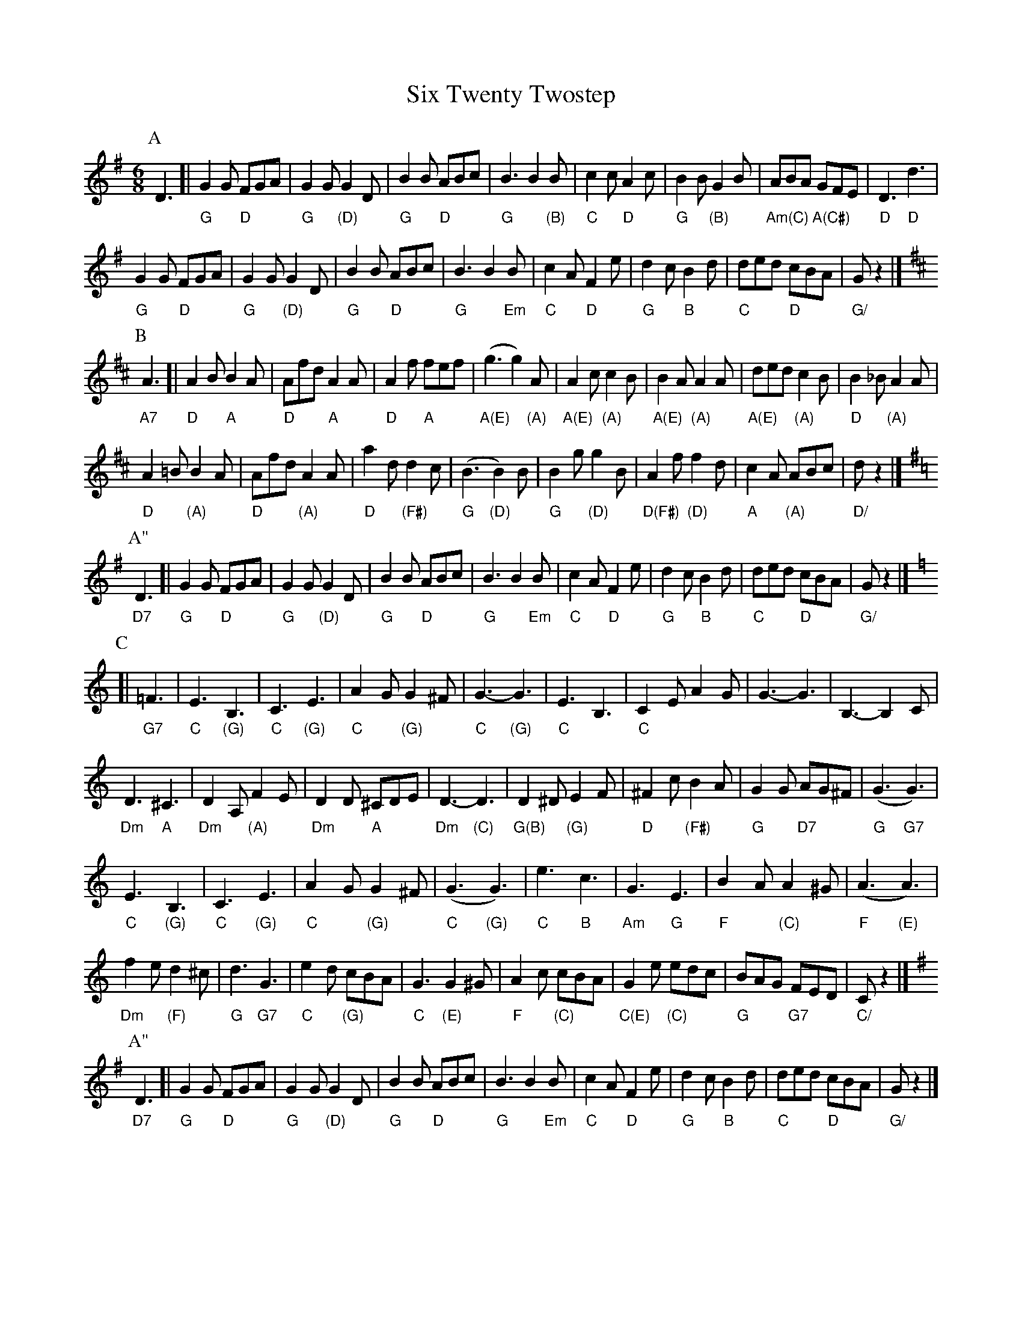 X: 2
T: Six Twenty Twostep
Z: Alan Wilson
S: https://thesession.org/tunes/5511#setting28818
R: jig
M: 6/8
L: 1/8
K: Gmaj
V:1 gchord=down
P:A
D3[|"G"G2G "D"FGA|"G"G2G "(D)"G2D|"G"B2B "D"ABc|"G"B3B2"(B)"B|"C"c2c "D"A2c|"G"B2B "(B)"G2B|"Am(C)"ABA "A(C#)"GFE|"D"D3 "D"d3|
"G"G2G "D"FGA|"G"G2G "(D)"G2D|"G"B2B "D"ABc|"G"B3B2"Em"B|"C"c2A "D"F2e|"G"d2c "B"B2d|"C"ded "D"cBA|"G/"G z2|]
K:D
P:B
"A7"A3[|"D"A2B "A"B2A|"D"Afd "A"A2A|"D"A2f "A"fef|"A(E)"(g3 g2)"(A)"A|"A(E)"A2c "(A)"c2 B|"A(E)"B2 A "(A)"A2A|"A(E)"ded "(A)"c2B|"D"B2_B "(A)"A2A|
"D"A2=B "(A)"B2A|"D"Afd "(A)"A2A|"D"a2d "(F#)"d2c|"G"(B3 "(D)"B2)B|"G"B2g "(D)"g2B|"D(F#)"A2f "(D)"f2d|"A"c2A "(A)"ABc|"D/"dz2|]
K:G
P:A"
"D7"D3[|"G"G2G "D"FGA|"G"G2G "(D)"G2D|"G"B2B "D"ABc|"G"B3B2"Em"B|"C"c2A "D"F2e|"G"d2c "B"B2d|"C"ded "D"cBA|"G/"G z2|]
K:C
P:C
[|"G7"=F3|"C"E3 "(G)"B,3|"C"C3 "(G)"E3|"C"A2G "(G)"G2^F|"C"G3-"(G)"G3|"C"E3 B,3|"C"C2E A2G|G3-G3|B,3-B,2C|
"Dm"D3 "A"^C3|"Dm"D2A, "(A)"F2E|"Dm"D2D "A"^CDE|"Dm"D3-"(C)"D3|"G(B)"D2^D "(G)"E2F|"D"^F2c "(F#)"B2A|"G"G2G "D7"AG^F|"G"(G3 "G7"G3)|
"C"E3 "(G)"B,3|"C"C3 "(G)"E3|"C"A2G "(G)"G2^F|"C"(G3 "(G)"G3)|"C"e3 "B"c3|"Am"G3 "G"E3|"F"B2A "(C)"A2^G|"F"(A3 "(E)"A3) |
"Dm"f2e "(F)"d2^c|"G"d3 "G7"G3|"C"e2d "(G)"cBA|"C"G3 "(E)"G2^G |"F"A2c "(C)"cBA|"C(E)"G2e "(C)"edc|"G"BAG "G7"FED| "C/"C z2|]
K:G
P:A"
"D7"D3[|"G"G2G "D"FGA|"G"G2G "(D)"G2D|"G"B2B "D"ABc|"G"B3B2"Em"B|"C"c2A "D"F2e|"G"d2c "B"B2d|"C"ded "D"cBA|"G/"G z2|]
